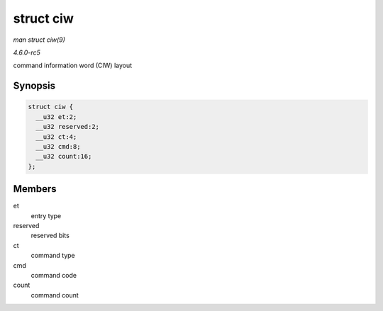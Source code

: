 .. -*- coding: utf-8; mode: rst -*-

.. _API-struct-ciw:

==========
struct ciw
==========

*man struct ciw(9)*

*4.6.0-rc5*

command information word (CIW) layout


Synopsis
========

.. code-block:: c

    struct ciw {
      __u32 et:2;
      __u32 reserved:2;
      __u32 ct:4;
      __u32 cmd:8;
      __u32 count:16;
    };


Members
=======

et
    entry type

reserved
    reserved bits

ct
    command type

cmd
    command code

count
    command count


.. ------------------------------------------------------------------------------
.. This file was automatically converted from DocBook-XML with the dbxml
.. library (https://github.com/return42/sphkerneldoc). The origin XML comes
.. from the linux kernel, refer to:
..
.. * https://github.com/torvalds/linux/tree/master/Documentation/DocBook
.. ------------------------------------------------------------------------------
